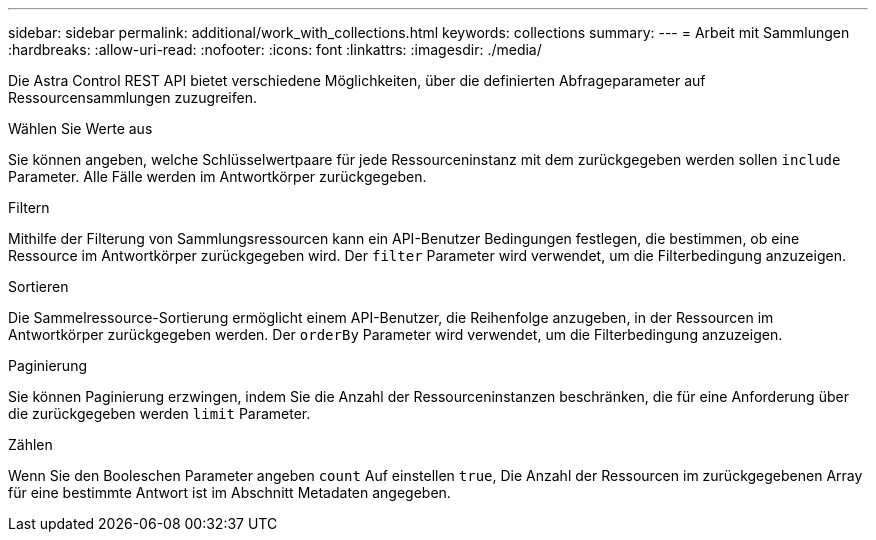 ---
sidebar: sidebar 
permalink: additional/work_with_collections.html 
keywords: collections 
summary:  
---
= Arbeit mit Sammlungen
:hardbreaks:
:allow-uri-read: 
:nofooter: 
:icons: font
:linkattrs: 
:imagesdir: ./media/


[role="lead"]
Die Astra Control REST API bietet verschiedene Möglichkeiten, über die definierten Abfrageparameter auf Ressourcensammlungen zuzugreifen.

.Wählen Sie Werte aus
Sie können angeben, welche Schlüsselwertpaare für jede Ressourceninstanz mit dem zurückgegeben werden sollen `include` Parameter. Alle Fälle werden im Antwortkörper zurückgegeben.

.Filtern
Mithilfe der Filterung von Sammlungsressourcen kann ein API-Benutzer Bedingungen festlegen, die bestimmen, ob eine Ressource im Antwortkörper zurückgegeben wird. Der `filter` Parameter wird verwendet, um die Filterbedingung anzuzeigen.

.Sortieren
Die Sammelressource-Sortierung ermöglicht einem API-Benutzer, die Reihenfolge anzugeben, in der Ressourcen im Antwortkörper zurückgegeben werden. Der `orderBy` Parameter wird verwendet, um die Filterbedingung anzuzeigen.

.Paginierung
Sie können Paginierung erzwingen, indem Sie die Anzahl der Ressourceninstanzen beschränken, die für eine Anforderung über die zurückgegeben werden `limit` Parameter.

.Zählen
Wenn Sie den Booleschen Parameter angeben `count` Auf einstellen `true`, Die Anzahl der Ressourcen im zurückgegebenen Array für eine bestimmte Antwort ist im Abschnitt Metadaten angegeben.
